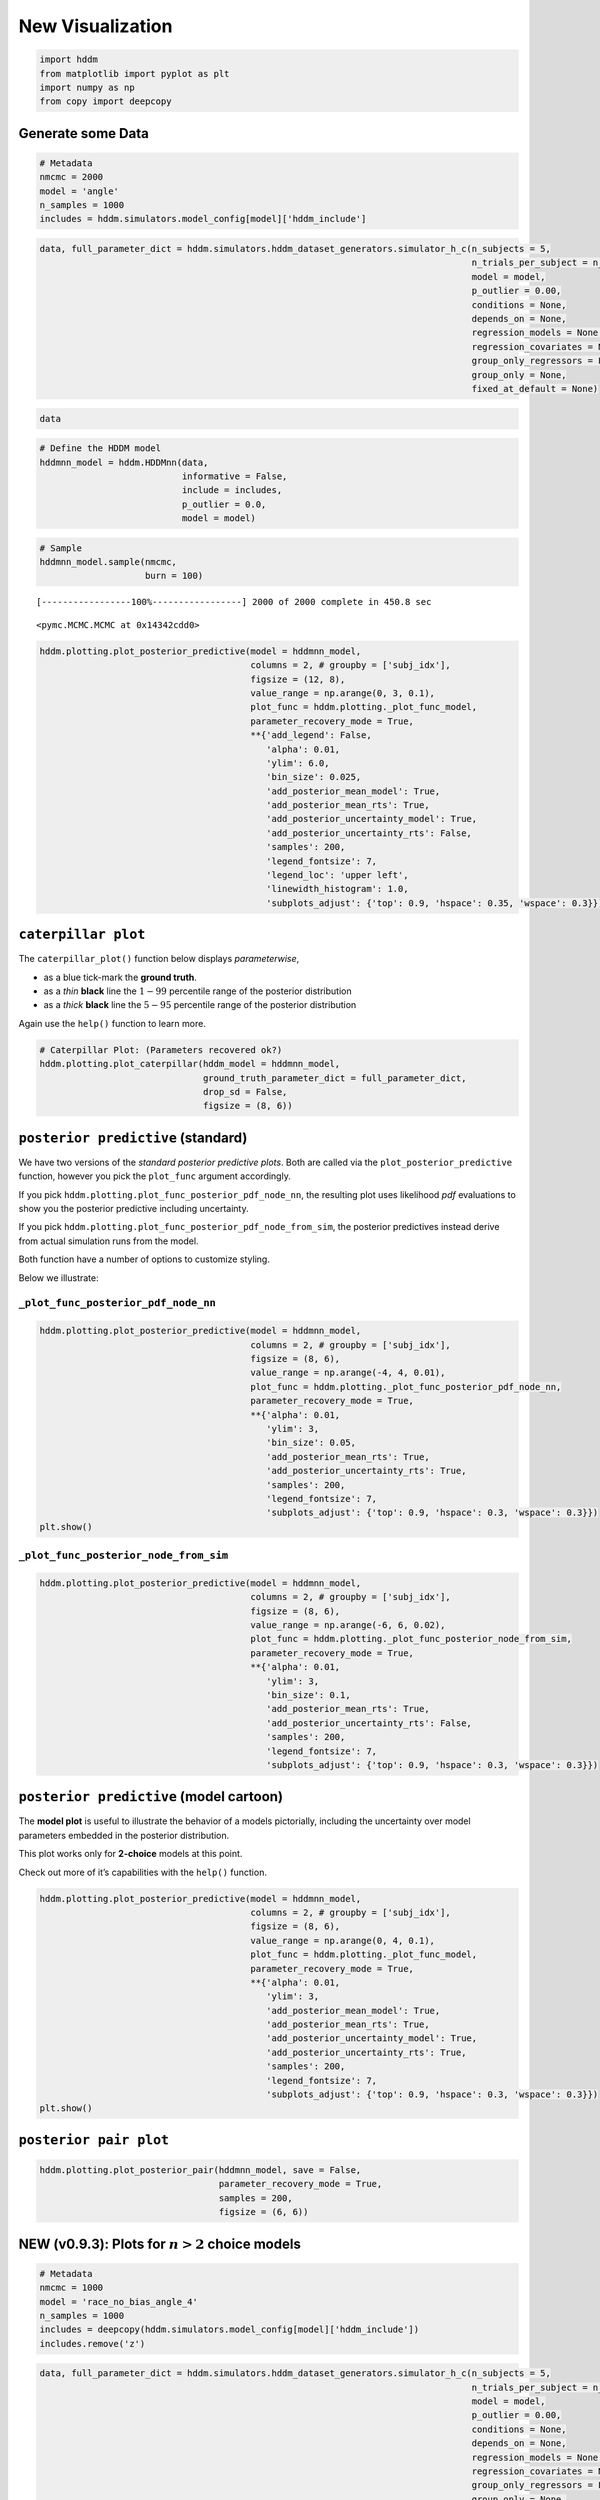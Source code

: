 New Visualization
-----------------

.. code:: ipython3

    import hddm
    from matplotlib import pyplot as plt
    import numpy as np
    from copy import deepcopy

Generate some Data
~~~~~~~~~~~~~~~~~~

.. code:: ipython3

    # Metadata
    nmcmc = 2000
    model = 'angle'
    n_samples = 1000
    includes = hddm.simulators.model_config[model]['hddm_include']

.. code:: ipython3

    data, full_parameter_dict = hddm.simulators.hddm_dataset_generators.simulator_h_c(n_subjects = 5,
                                                                                      n_trials_per_subject = n_samples,
                                                                                      model = model,
                                                                                      p_outlier = 0.00,
                                                                                      conditions = None,
                                                                                      depends_on = None,
                                                                                      regression_models = None,
                                                                                      regression_covariates = None,
                                                                                      group_only_regressors = False,
                                                                                      group_only = None,
                                                                                      fixed_at_default = None)

.. code:: ipython3

    data




.. raw:: html

    <div>
    <style scoped>
        .dataframe tbody tr th:only-of-type {
            vertical-align: middle;
        }
    
        .dataframe tbody tr th {
            vertical-align: top;
        }
    
        .dataframe thead th {
            text-align: right;
        }
    </style>
    <table border="1" class="dataframe">
      <thead>
        <tr style="text-align: right;">
          <th></th>
          <th>rt</th>
          <th>response</th>
          <th>subj_idx</th>
          <th>v</th>
          <th>a</th>
          <th>z</th>
          <th>t</th>
          <th>theta</th>
        </tr>
      </thead>
      <tbody>
        <tr>
          <th>0</th>
          <td>1.590851</td>
          <td>0.0</td>
          <td>0</td>
          <td>-1.704336</td>
          <td>0.917225</td>
          <td>0.612362</td>
          <td>0.898857</td>
          <td>0.251476</td>
        </tr>
        <tr>
          <th>1</th>
          <td>1.784849</td>
          <td>0.0</td>
          <td>0</td>
          <td>-1.704336</td>
          <td>0.917225</td>
          <td>0.612362</td>
          <td>0.898857</td>
          <td>0.251476</td>
        </tr>
        <tr>
          <th>2</th>
          <td>1.927849</td>
          <td>0.0</td>
          <td>0</td>
          <td>-1.704336</td>
          <td>0.917225</td>
          <td>0.612362</td>
          <td>0.898857</td>
          <td>0.251476</td>
        </tr>
        <tr>
          <th>3</th>
          <td>1.390854</td>
          <td>0.0</td>
          <td>0</td>
          <td>-1.704336</td>
          <td>0.917225</td>
          <td>0.612362</td>
          <td>0.898857</td>
          <td>0.251476</td>
        </tr>
        <tr>
          <th>4</th>
          <td>1.839848</td>
          <td>0.0</td>
          <td>0</td>
          <td>-1.704336</td>
          <td>0.917225</td>
          <td>0.612362</td>
          <td>0.898857</td>
          <td>0.251476</td>
        </tr>
        <tr>
          <th>...</th>
          <td>...</td>
          <td>...</td>
          <td>...</td>
          <td>...</td>
          <td>...</td>
          <td>...</td>
          <td>...</td>
          <td>...</td>
        </tr>
        <tr>
          <th>4995</th>
          <td>1.441180</td>
          <td>0.0</td>
          <td>4</td>
          <td>-1.314454</td>
          <td>1.491856</td>
          <td>0.488526</td>
          <td>0.915183</td>
          <td>0.119143</td>
        </tr>
        <tr>
          <th>4996</th>
          <td>1.239182</td>
          <td>0.0</td>
          <td>4</td>
          <td>-1.314454</td>
          <td>1.491856</td>
          <td>0.488526</td>
          <td>0.915183</td>
          <td>0.119143</td>
        </tr>
        <tr>
          <th>4997</th>
          <td>1.708176</td>
          <td>0.0</td>
          <td>4</td>
          <td>-1.314454</td>
          <td>1.491856</td>
          <td>0.488526</td>
          <td>0.915183</td>
          <td>0.119143</td>
        </tr>
        <tr>
          <th>4998</th>
          <td>1.447180</td>
          <td>0.0</td>
          <td>4</td>
          <td>-1.314454</td>
          <td>1.491856</td>
          <td>0.488526</td>
          <td>0.915183</td>
          <td>0.119143</td>
        </tr>
        <tr>
          <th>4999</th>
          <td>1.729176</td>
          <td>0.0</td>
          <td>4</td>
          <td>-1.314454</td>
          <td>1.491856</td>
          <td>0.488526</td>
          <td>0.915183</td>
          <td>0.119143</td>
        </tr>
      </tbody>
    </table>
    <p>5000 rows × 8 columns</p>
    </div>



.. code:: ipython3

    # Define the HDDM model
    hddmnn_model = hddm.HDDMnn(data,
                               informative = False,
                               include = includes,
                               p_outlier = 0.0,
                               model = model)

.. code:: ipython3

    # Sample
    hddmnn_model.sample(nmcmc,
                        burn = 100)


.. parsed-literal::

     [-----------------100%-----------------] 2000 of 2000 complete in 450.8 sec



.. parsed-literal::

    <pymc.MCMC.MCMC at 0x14342cdd0>



.. code:: ipython3

    hddm.plotting.plot_posterior_predictive(model = hddmnn_model,
                                            columns = 2, # groupby = ['subj_idx'],
                                            figsize = (12, 8),
                                            value_range = np.arange(0, 3, 0.1),
                                            plot_func = hddm.plotting._plot_func_model,
                                            parameter_recovery_mode = True,
                                            **{'add_legend': False,
                                               'alpha': 0.01,
                                               'ylim': 6.0,
                                               'bin_size': 0.025,
                                               'add_posterior_mean_model': True,
                                               'add_posterior_mean_rts': True,
                                               'add_posterior_uncertainty_model': True,
                                               'add_posterior_uncertainty_rts': False,
                                               'samples': 200,
                                               'legend_fontsize': 7,
                                               'legend_loc': 'upper left',
                                               'linewidth_histogram': 1.0,
                                               'subplots_adjust': {'top': 0.9, 'hspace': 0.35, 'wspace': 0.3}})



.. image:: lan_visualizations_files/lan_visualizations_8_0.png


``caterpillar plot``
~~~~~~~~~~~~~~~~~~~~

The ``caterpillar_plot()`` function below displays *parameterwise*,

-  as a blue tick-mark the **ground truth**.
-  as a *thin* **black** line the :math:`1 - 99` percentile range of the
   posterior distribution
-  as a *thick* **black** line the :math:`5-95` percentile range of the
   posterior distribution

Again use the ``help()`` function to learn more.

.. code:: ipython3

    # Caterpillar Plot: (Parameters recovered ok?)
    hddm.plotting.plot_caterpillar(hddm_model = hddmnn_model,
                                   ground_truth_parameter_dict = full_parameter_dict,
                                   drop_sd = False,
                                   figsize = (8, 6))



.. image:: lan_visualizations_files/lan_visualizations_11_0.png


``posterior predictive`` (standard)
~~~~~~~~~~~~~~~~~~~~~~~~~~~~~~~~~~~

We have two versions of the *standard posterior predictive plots*. Both
are called via the ``plot_posterior_predictive`` function, however you
pick the ``plot_func`` argument accordingly.

If you pick ``hddm.plotting.plot_func_posterior_pdf_node_nn``, the
resulting plot uses likelihood *pdf* evaluations to show you the
posterior predictive including uncertainty.

If you pick ``hddm.plotting.plot_func_posterior_pdf_node_from_sim``, the
posterior predictives instead derive from actual simulation runs from
the model.

Both function have a number of options to customize styling.

Below we illustrate:

``_plot_func_posterior_pdf_node_nn``
^^^^^^^^^^^^^^^^^^^^^^^^^^^^^^^^^^^^

.. code:: ipython3

    hddm.plotting.plot_posterior_predictive(model = hddmnn_model,
                                            columns = 2, # groupby = ['subj_idx'],
                                            figsize = (8, 6),
                                            value_range = np.arange(-4, 4, 0.01),
                                            plot_func = hddm.plotting._plot_func_posterior_pdf_node_nn,
                                            parameter_recovery_mode = True,
                                            **{'alpha': 0.01,
                                               'ylim': 3,
                                               'bin_size': 0.05,
                                               'add_posterior_mean_rts': True,
                                               'add_posterior_uncertainty_rts': True,
                                               'samples': 200,
                                               'legend_fontsize': 7,
                                               'subplots_adjust': {'top': 0.9, 'hspace': 0.3, 'wspace': 0.3}})
    plt.show()



.. image:: lan_visualizations_files/lan_visualizations_15_0.png


``_plot_func_posterior_node_from_sim``
^^^^^^^^^^^^^^^^^^^^^^^^^^^^^^^^^^^^^^

.. code:: ipython3

    hddm.plotting.plot_posterior_predictive(model = hddmnn_model,
                                            columns = 2, # groupby = ['subj_idx'],
                                            figsize = (8, 6),
                                            value_range = np.arange(-6, 6, 0.02),
                                            plot_func = hddm.plotting._plot_func_posterior_node_from_sim,
                                            parameter_recovery_mode = True,
                                            **{'alpha': 0.01,
                                               'ylim': 3,
                                               'bin_size': 0.1,
                                               'add_posterior_mean_rts': True,
                                               'add_posterior_uncertainty_rts': False,
                                               'samples': 200,
                                               'legend_fontsize': 7,
                                               'subplots_adjust': {'top': 0.9, 'hspace': 0.3, 'wspace': 0.3}})



.. image:: lan_visualizations_files/lan_visualizations_17_0.png


``posterior predictive`` (model cartoon)
~~~~~~~~~~~~~~~~~~~~~~~~~~~~~~~~~~~~~~~~

The **model plot** is useful to illustrate the behavior of a models
pictorially, including the uncertainty over model parameters embedded in
the posterior distribution.

This plot works only for **2-choice** models at this point.

Check out more of it’s capabilities with the ``help()`` function.

.. code:: ipython3

    hddm.plotting.plot_posterior_predictive(model = hddmnn_model,
                                            columns = 2, # groupby = ['subj_idx'],
                                            figsize = (8, 6),
                                            value_range = np.arange(0, 4, 0.1),
                                            plot_func = hddm.plotting._plot_func_model,
                                            parameter_recovery_mode = True,
                                            **{'alpha': 0.01,
                                               'ylim': 3,
                                               'add_posterior_mean_model': True,
                                               'add_posterior_mean_rts': True,
                                               'add_posterior_uncertainty_model': True,
                                               'add_posterior_uncertainty_rts': True,
                                               'samples': 200,
                                               'legend_fontsize': 7,
                                               'subplots_adjust': {'top': 0.9, 'hspace': 0.3, 'wspace': 0.3}})
    plt.show()



.. image:: lan_visualizations_files/lan_visualizations_20_0.png


``posterior pair plot``
~~~~~~~~~~~~~~~~~~~~~~~

.. code:: ipython3

    hddm.plotting.plot_posterior_pair(hddmnn_model, save = False, 
                                      parameter_recovery_mode = True,
                                      samples = 200,
                                      figsize = (6, 6))



.. image:: lan_visualizations_files/lan_visualizations_22_0.png



.. image:: lan_visualizations_files/lan_visualizations_22_1.png



.. image:: lan_visualizations_files/lan_visualizations_22_2.png



.. image:: lan_visualizations_files/lan_visualizations_22_3.png



.. image:: lan_visualizations_files/lan_visualizations_22_4.png


NEW (v0.9.3): Plots for :math:`n>2` choice models
~~~~~~~~~~~~~~~~~~~~~~~~~~~~~~~~~~~~~~~~~~~~~~~~~

.. code:: ipython3

    # Metadata
    nmcmc = 1000
    model = 'race_no_bias_angle_4'
    n_samples = 1000
    includes = deepcopy(hddm.simulators.model_config[model]['hddm_include'])
    includes.remove('z')

.. code:: ipython3

    data, full_parameter_dict = hddm.simulators.hddm_dataset_generators.simulator_h_c(n_subjects = 5,
                                                                                      n_trials_per_subject = n_samples,
                                                                                      model = model,
                                                                                      p_outlier = 0.00,
                                                                                      conditions = None,
                                                                                      depends_on = None,
                                                                                      regression_models = None,
                                                                                      regression_covariates = None,
                                                                                      group_only_regressors = False,
                                                                                      group_only = None,
                                                                                      fixed_at_default = ['z'])

.. code:: ipython3

    data




.. raw:: html

    <div>
    <style scoped>
        .dataframe tbody tr th:only-of-type {
            vertical-align: middle;
        }
    
        .dataframe tbody tr th {
            vertical-align: top;
        }
    
        .dataframe thead th {
            text-align: right;
        }
    </style>
    <table border="1" class="dataframe">
      <thead>
        <tr style="text-align: right;">
          <th></th>
          <th>rt</th>
          <th>response</th>
          <th>subj_idx</th>
          <th>v0</th>
          <th>v1</th>
          <th>v2</th>
          <th>v3</th>
          <th>a</th>
          <th>z</th>
          <th>t</th>
          <th>theta</th>
        </tr>
      </thead>
      <tbody>
        <tr>
          <th>0</th>
          <td>1.723548</td>
          <td>1.0</td>
          <td>0</td>
          <td>0.973732</td>
          <td>2.066200</td>
          <td>0.541262</td>
          <td>1.266078</td>
          <td>1.988639</td>
          <td>0.5</td>
          <td>1.559548</td>
          <td>0.656266</td>
        </tr>
        <tr>
          <th>1</th>
          <td>1.784549</td>
          <td>2.0</td>
          <td>0</td>
          <td>0.973732</td>
          <td>2.066200</td>
          <td>0.541262</td>
          <td>1.266078</td>
          <td>1.988639</td>
          <td>0.5</td>
          <td>1.559548</td>
          <td>0.656266</td>
        </tr>
        <tr>
          <th>2</th>
          <td>2.076545</td>
          <td>3.0</td>
          <td>0</td>
          <td>0.973732</td>
          <td>2.066200</td>
          <td>0.541262</td>
          <td>1.266078</td>
          <td>1.988639</td>
          <td>0.5</td>
          <td>1.559548</td>
          <td>0.656266</td>
        </tr>
        <tr>
          <th>3</th>
          <td>1.811549</td>
          <td>3.0</td>
          <td>0</td>
          <td>0.973732</td>
          <td>2.066200</td>
          <td>0.541262</td>
          <td>1.266078</td>
          <td>1.988639</td>
          <td>0.5</td>
          <td>1.559548</td>
          <td>0.656266</td>
        </tr>
        <tr>
          <th>4</th>
          <td>1.748549</td>
          <td>3.0</td>
          <td>0</td>
          <td>0.973732</td>
          <td>2.066200</td>
          <td>0.541262</td>
          <td>1.266078</td>
          <td>1.988639</td>
          <td>0.5</td>
          <td>1.559548</td>
          <td>0.656266</td>
        </tr>
        <tr>
          <th>...</th>
          <td>...</td>
          <td>...</td>
          <td>...</td>
          <td>...</td>
          <td>...</td>
          <td>...</td>
          <td>...</td>
          <td>...</td>
          <td>...</td>
          <td>...</td>
          <td>...</td>
        </tr>
        <tr>
          <th>4995</th>
          <td>1.931315</td>
          <td>1.0</td>
          <td>4</td>
          <td>0.622314</td>
          <td>1.956002</td>
          <td>0.706355</td>
          <td>1.264215</td>
          <td>2.106691</td>
          <td>0.5</td>
          <td>1.569316</td>
          <td>0.661371</td>
        </tr>
        <tr>
          <th>4996</th>
          <td>1.851316</td>
          <td>1.0</td>
          <td>4</td>
          <td>0.622314</td>
          <td>1.956002</td>
          <td>0.706355</td>
          <td>1.264215</td>
          <td>2.106691</td>
          <td>0.5</td>
          <td>1.569316</td>
          <td>0.661371</td>
        </tr>
        <tr>
          <th>4997</th>
          <td>1.910315</td>
          <td>3.0</td>
          <td>4</td>
          <td>0.622314</td>
          <td>1.956002</td>
          <td>0.706355</td>
          <td>1.264215</td>
          <td>2.106691</td>
          <td>0.5</td>
          <td>1.569316</td>
          <td>0.661371</td>
        </tr>
        <tr>
          <th>4998</th>
          <td>1.751316</td>
          <td>1.0</td>
          <td>4</td>
          <td>0.622314</td>
          <td>1.956002</td>
          <td>0.706355</td>
          <td>1.264215</td>
          <td>2.106691</td>
          <td>0.5</td>
          <td>1.569316</td>
          <td>0.661371</td>
        </tr>
        <tr>
          <th>4999</th>
          <td>1.908315</td>
          <td>0.0</td>
          <td>4</td>
          <td>0.622314</td>
          <td>1.956002</td>
          <td>0.706355</td>
          <td>1.264215</td>
          <td>2.106691</td>
          <td>0.5</td>
          <td>1.569316</td>
          <td>0.661371</td>
        </tr>
      </tbody>
    </table>
    <p>5000 rows × 11 columns</p>
    </div>



.. code:: ipython3

    # Define the HDDM model
    hddmnn_model = hddm.HDDMnn(data,
                               informative = False,
                               include = includes,
                               p_outlier = 0.0,
                               model = model)

.. code:: ipython3

    # Sample
    hddmnn_model.sample(nmcmc,
                        burn = 100)


.. parsed-literal::

     [-----------------100%-----------------] 1001 of 1000 complete in 475.6 sec



.. parsed-literal::

    <pymc.MCMC.MCMC at 0x106755050>



``caterpillar plot``
^^^^^^^^^^^^^^^^^^^^

.. code:: ipython3

    # Caterpillar Plot: (Parameters recovered ok?)
    hddm.plotting.plot_caterpillar(hddm_model = hddmnn_model,
                                   ground_truth_parameter_dict = full_parameter_dict,
                                   drop_sd = False,
                                   figsize = (8, 6))
    plt.show()



.. image:: lan_visualizations_files/lan_visualizations_30_0.png


``posterior_predictive_plot``
^^^^^^^^^^^^^^^^^^^^^^^^^^^^^

.. code:: ipython3

    hddm.plotting.plot_posterior_predictive(model = hddmnn_model,
                                            columns = 2, # groupby = ['subj_idx'],
                                            figsize = (8, 6),
                                            value_range = np.arange(0, 4, 0.02),
                                            plot_func = hddm.plotting._plot_func_posterior_node_from_sim,
                                            parameter_recovery_mode = True,
                                            **{'alpha': 0.01,
                                               'ylim': 3,
                                               'bin_size': 0.1,
                                               'add_posterior_mean_rts': True,
                                               'add_posterior_uncertainty_rts': False,
                                               'samples': 200,
                                               'legend_fontsize': 7,
                                               'subplots_adjust': {'top': 0.9, 'hspace': 0.3, 'wspace': 0.3}})



.. image:: lan_visualizations_files/lan_visualizations_32_0.png


``model_cartoon_plot``
^^^^^^^^^^^^^^^^^^^^^^

**WARNING:** The plot below should not be taken as representative for a
particular model fit. The chain may need to be run for much longer than
the number of samples allotted in this tutorial script.

.. code:: ipython3

    hddm.plotting.plot_posterior_predictive(model = hddmnn_model,
                                            columns = 2, # groupby = ['subj_idx'],
                                            figsize = (12, 8),
                                            value_range = np.arange(0, 3, 0.1),
                                            plot_func = hddm.plotting._plot_func_model_n,
                                            parameter_recovery_mode = True,
                                            **{'add_legend': False,
                                               'alpha': 0.01,
                                               'ylim': 6.0,
                                               'bin_size': 0.025,
                                               'add_posterior_mean_model': True,
                                               'add_posterior_mean_rts': True,
                                               'add_posterior_uncertainty_model': True,
                                               'add_posterior_uncertainty_rts': False,
                                               'samples': 200,
                                               'legend_fontsize': 7,
                                               'legend_loc': 'upper left',
                                               'linewidth_histogram': 1.0,
                                               'subplots_adjust': {'top': 0.9, 'hspace': 0.35, 'wspace': 0.3}})
    plt.show()



.. image:: lan_visualizations_files/lan_visualizations_35_0.png


